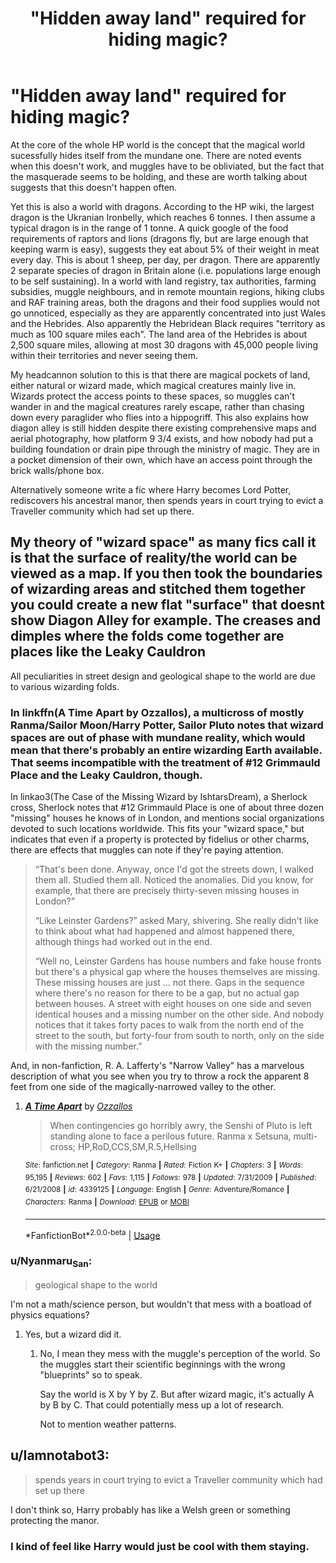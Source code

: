 #+TITLE: "Hidden away land" required for hiding magic?

* "Hidden away land" required for hiding magic?
:PROPERTIES:
:Author: greatandmodest
:Score: 25
:DateUnix: 1591283876.0
:DateShort: 2020-Jun-04
:FlairText: Discussion
:END:
At the core of the whole HP world is the concept that the magical world sucessfully hides itself from the mundane one. There are noted events when this doesn't work, and muggles have to be obliviated, but the fact that the masquerade seems to be holding, and these are worth talking about suggests that this doesn't happen often.

Yet this is also a world with dragons. According to the HP wiki, the largest dragon is the Ukranian Ironbelly, which reaches 6 tonnes. I then assume a typical dragon is in the range of 1 tonne. A quick google of the food requirements of raptors and lions (dragons fly, but are large enough that keeping warm is easy), suggests they eat about 5% of their weight in meat every day. This is about 1 sheep, per day, per dragon. There are apparently 2 separate species of dragon in Britain alone (i.e. populations large enough to be self sustaining). In a world with land registry, tax authorities, farming subsidies, muggle neighbours, and in remote mountain regions, hiking clubs and RAF training areas, both the dragons and their food supplies would not go unnoticed, especially as they are apparently concentrated into just Wales and the Hebrides. Also apparently the Hebridean Black requires "territory as much as 100 square miles each". The land area of the Hebrides is about 2,500 square miles, allowing at most 30 dragons with 45,000 people living within their territories and never seeing them.

My headcannon solution to this is that there are magical pockets of land, either natural or wizard made, which magical creatures mainly live in. Wizards protect the access points to these spaces, so muggles can't wander in and the magical creatures rarely escape, rather than chasing down every paraglider who flies into a hippogriff. This also explains how diagon alley is still hidden despite there existing comprehensive maps and aerial photography, how platform 9 3/4 exists, and how nobody had put a building foundation or drain pipe through the ministry of magic. They are in a pocket dimension of their own, which have an access point through the brick walls/phone box.

Alternatively someone write a fic where Harry becomes Lord Potter, rediscovers his ancestral manor, then spends years in court trying to evict a Traveller community which had set up there.


** My theory of "wizard space" as many fics call it is that the surface of reality/the world can be viewed as a map. If you then took the boundaries of wizarding areas and stitched them together you could create a new flat "surface" that doesnt show Diagon Alley for example. The creases and dimples where the folds come together are places like the Leaky Cauldron

All peculiarities in street design and geological shape to the world are due to various wizarding folds.
:PROPERTIES:
:Author: Kingsonne
:Score: 6
:DateUnix: 1591289527.0
:DateShort: 2020-Jun-04
:END:

*** In linkffn(A Time Apart by Ozzallos), a multicross of mostly Ranma/Sailor Moon/Harry Potter, Sailor Pluto notes that wizard spaces are out of phase with mundane reality, which would mean that there's probably an entire wizarding Earth available. That seems incompatible with the treatment of #12 Grimmauld Place and the Leaky Cauldron, though.

In linkao3(The Case of the Missing Wizard by IshtarsDream), a Sherlock cross, Sherlock notes that #12 Grimmauld Place is one of about three dozen "missing" houses he knows of in London, and mentions social organizations devoted to such locations worldwide. This fits your "wizard space," but indicates that even if a property is protected by fidelius or other charms, there are effects that muggles can note if they're paying attention.

#+begin_quote
  “That's been done. Anyway, once I'd got the streets down, I walked them all. Studied them all. Noticed the anomalies. Did you know, for example, that there are precisely thirty-seven missing houses in London?”

  “Like Leinster Gardens?” asked Mary, shivering. She really didn't like to think about what had happened and almost happened there, although things had worked out in the end.

  “Well no, Leinster Gardens has house numbers and fake house fronts but there's a physical gap where the houses themselves are missing. These missing houses are just ... not there. Gaps in the sequence where there's no reason for there to be a gap, but no actual gap between houses. A street with eight houses on one side and seven identical houses and a missing number on the other side. And nobody notices that it takes forty paces to walk from the north end of the street to the south, but forty-four from south to north, only on the side with the missing number.”
#+end_quote

And, in non-fanfiction, R. A. Lafferty's "Narrow Valley" has a marvelous description of what you see when you try to throw a rock the apparent 8 feet from one side of the magically-narrowed valley to the other.
:PROPERTIES:
:Author: steve_wheeler
:Score: 4
:DateUnix: 1591306717.0
:DateShort: 2020-Jun-05
:END:

**** [[https://www.fanfiction.net/s/4339125/1/][*/A Time Apart/*]] by [[https://www.fanfiction.net/u/891127/Ozzallos][/Ozzallos/]]

#+begin_quote
  When contingencies go horribly awry, the Senshi of Pluto is left standing alone to face a perilous future. Ranma x Setsuna, multi-cross; HP,RoD,CCS,SM,R.5,Hellsing
#+end_quote

^{/Site/:} ^{fanfiction.net} ^{*|*} ^{/Category/:} ^{Ranma} ^{*|*} ^{/Rated/:} ^{Fiction} ^{K+} ^{*|*} ^{/Chapters/:} ^{3} ^{*|*} ^{/Words/:} ^{95,195} ^{*|*} ^{/Reviews/:} ^{602} ^{*|*} ^{/Favs/:} ^{1,115} ^{*|*} ^{/Follows/:} ^{978} ^{*|*} ^{/Updated/:} ^{7/31/2009} ^{*|*} ^{/Published/:} ^{6/21/2008} ^{*|*} ^{/id/:} ^{4339125} ^{*|*} ^{/Language/:} ^{English} ^{*|*} ^{/Genre/:} ^{Adventure/Romance} ^{*|*} ^{/Characters/:} ^{Ranma} ^{*|*} ^{/Download/:} ^{[[http://www.ff2ebook.com/old/ffn-bot/index.php?id=4339125&source=ff&filetype=epub][EPUB]]} ^{or} ^{[[http://www.ff2ebook.com/old/ffn-bot/index.php?id=4339125&source=ff&filetype=mobi][MOBI]]}

--------------

*FanfictionBot*^{2.0.0-beta} | [[https://github.com/tusing/reddit-ffn-bot/wiki/Usage][Usage]]
:PROPERTIES:
:Author: FanfictionBot
:Score: 0
:DateUnix: 1591306786.0
:DateShort: 2020-Jun-05
:END:


*** u/Nyanmaru_San:
#+begin_quote
  geological shape to the world
#+end_quote

I'm not a math/science person, but wouldn't that mess with a boatload of physics equations?
:PROPERTIES:
:Author: Nyanmaru_San
:Score: 2
:DateUnix: 1591290465.0
:DateShort: 2020-Jun-04
:END:

**** Yes, but a wizard did it.
:PROPERTIES:
:Author: greatandmodest
:Score: 8
:DateUnix: 1591291004.0
:DateShort: 2020-Jun-04
:END:

***** No, I mean they mess with the muggle's perception of the world. So the muggles start their scientific beginnings with the wrong "blueprints" so to speak.

Say the world is X by Y by Z. But after wizard magic, it's actually A by B by C. That could potentially mess up a lot of research.

Not to mention weather patterns.
:PROPERTIES:
:Author: Nyanmaru_San
:Score: 2
:DateUnix: 1591291479.0
:DateShort: 2020-Jun-04
:END:


** u/Iamnotabot3:
#+begin_quote
  spends years in court trying to evict a Traveller community which had set up there
#+end_quote

I don't think so, Harry probably has like a Welsh green or something protecting the manor.
:PROPERTIES:
:Author: Iamnotabot3
:Score: -4
:DateUnix: 1591291188.0
:DateShort: 2020-Jun-04
:END:

*** I kind of feel like Harry would just be cool with them staying.
:PROPERTIES:
:Author: flippysquid
:Score: 3
:DateUnix: 1591318670.0
:DateShort: 2020-Jun-05
:END:
